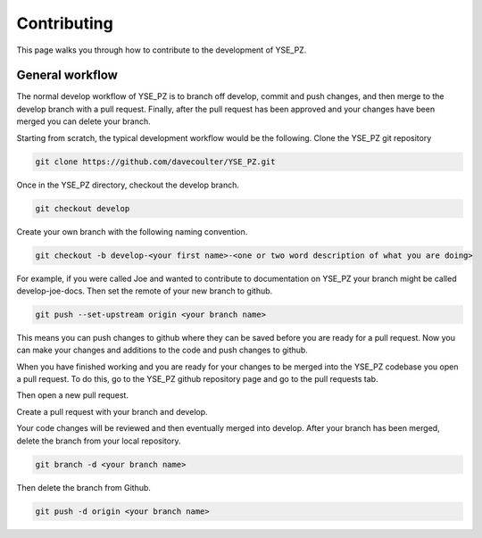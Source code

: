 Contributing
************

This page walks you through how to contribute to the development of YSE_PZ.

General workflow
----------------

The normal develop workflow of YSE_PZ is to branch off develop, commit and push
changes, and then merge to the develop branch with a pull request. Finally, after
the pull request has been approved and your changes have been merged you can delete
your branch.

Starting from scratch, the typical development workflow would be the following.
Clone the YSE_PZ git repository

.. code:: none

    git clone https://github.com/davecoulter/YSE_PZ.git

Once in the YSE_PZ directory, checkout the develop branch.

.. code:: none

    git checkout develop

Create your own branch with the following naming convention.

.. code:: none

    git checkout -b develop-<your first name>-<one or two word description of what you are doing>

For example, if you were called Joe and wanted to contribute to documentation on
YSE_PZ your branch might be called develop-joe-docs. Then set the remote of your
new branch to github.

.. code:: none

    git push --set-upstream origin <your branch name>

This means you can push changes to github where they can be saved before you
are ready for a pull request. Now you can make your changes and additions to the
code and push changes to github.

When you have finished working and you are ready for your changes to be merged
into the YSE_PZ codebase you open a pull request. To do this, go to the YSE_PZ
github repository page and go to the pull requests tab.

.. image:: _static/contributing_pull_request_tab.png

Then open a new pull request.

.. image:: _static/contributing_new_pull_request.png

Create a pull request with your branch and develop.

.. image:: _static/contributing_create_pull_request.png

Your code changes will be reviewed and then eventually merged into develop.
After your branch has been merged, delete the branch from your local repository.

.. code:: none

    git branch -d <your branch name>

Then delete the branch from Github.

.. code:: none

    git push -d origin <your branch name>


